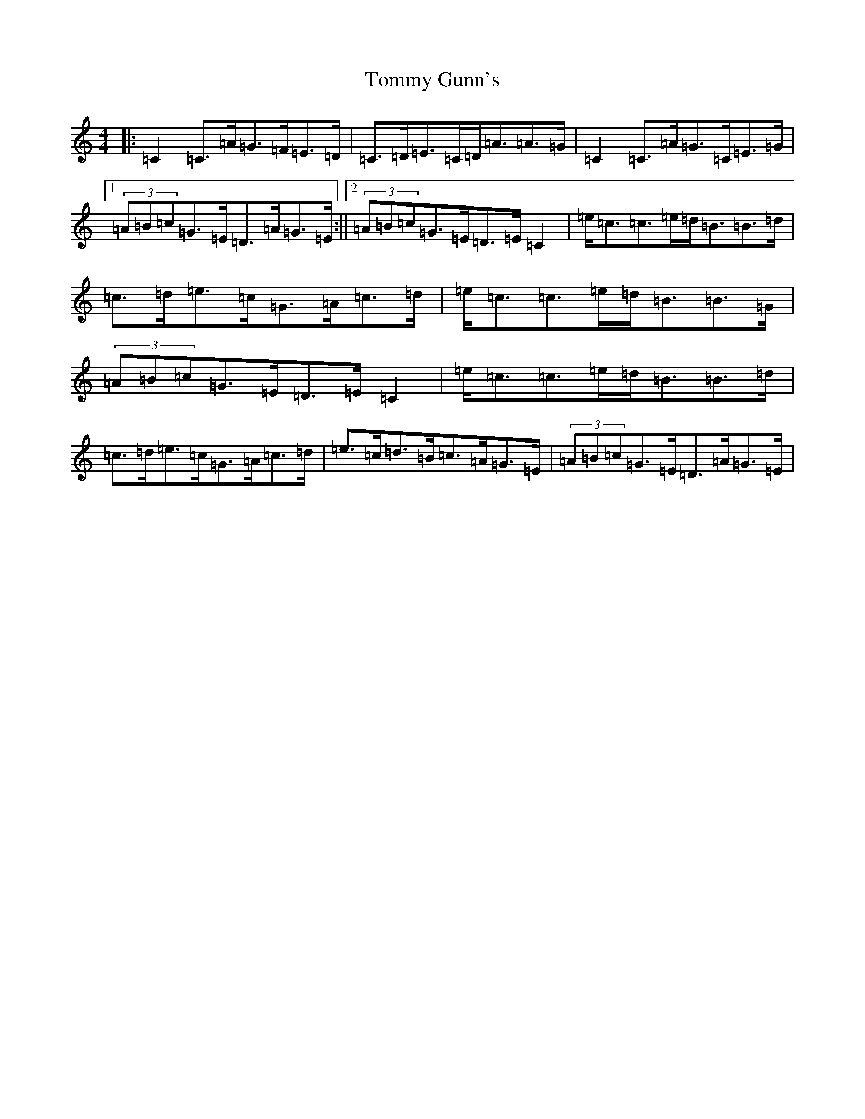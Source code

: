 X: 14409
T: Tommy Gunn's
S: https://thesession.org/tunes/11063#setting11063
R: strathspey
M:4/4
L:1/8
K: C Major
|:=C2=C>=A=G>=F=E>=D|=C>=D=E>=C=D<=A=A>=G|=C2=C>=A=G>=C=E>=G|1(3=A=B=c=G>=E=D>=A=G>=E:||2(3=A=B=c=G>=E=D>=E=C2|=e<=c=c>=e=d<=B=B>=d|=c>=d=e>=c=G>=A=c>=d|=e<=c=c>=e=d<=B=B>=G|(3=A=B=c=G>=E=D>=E=C2|=e<=c=c>=e=d<=B=B>=d|=c>=d=e>=c=G>=A=c>=d|=e>=c=d>=B=c>=A=G>=E|(3=A=B=c=G>=E=D>=A=G>=E|